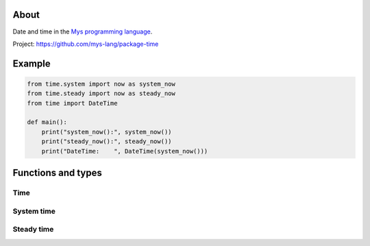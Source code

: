About
=====

Date and time in the `Mys programming language`_.

Project: https://github.com/mys-lang/package-time

Example
========

.. code-block:: python

   from time.system import now as system_now
   from time.steady import now as steady_now
   from time import DateTime

   def main():
       print("system_now():", system_now())
       print("steady_now():", steady_now())
       print("DateTime:    ", DateTime(system_now()))

Functions and types
===================

Time
----

.. mysfile:: src/lib.mys

System time
-----------

.. mysfile:: src/system.mys

Steady time
-----------

.. mysfile:: src/steady.mys

.. _Mys programming language: https://mys.readthedocs.io/en/latest/
